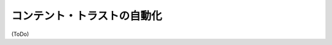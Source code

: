 .. -*- coding: utf-8 -*-
.. URL: https://docs.docker.com/engine/security/trust/trust_automation/
.. SOURCE: https://github.com/docker/docker/blob/master/docs/security/trust/trust_automation.md
   doc version: 1.10
      https://github.com/docker/docker/commits/master/docs/security/trust/trust_automation.md
.. check date: 2016/02/15
.. -------------------------------------------------------------------

.. Automation with content trust

.. _automation-with-content-trust:

==================================================
コンテント・トラストの自動化
==================================================


(ToDo)